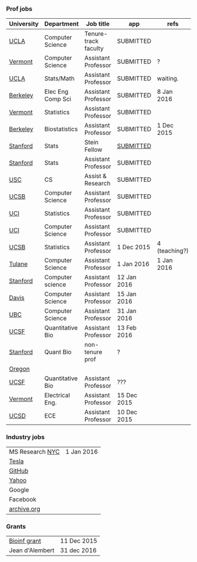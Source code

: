 *** Prof jobs

| University | Department        | Job title            | app         | refs          |
|------------+-------------------+----------------------+-------------+---------------|
| [[https://recruit.apo.ucla.edu/apply/JPF01512][UCLA]]       | Computer Science  | Tenure-track faculty | SUBMITTED   |               |
| [[https://www.uvmjobs.com/postings/16972][Vermont]]    | Computer Science  | Assistant Professor  | SUBMITTED   | ?             |
| [[https://recruit.apo.ucla.edu/apply/JPF01740][UCLA]]       | Stats/Math        | Assistant Professor  | SUBMITTED   | waiting.      |
| [[http://www.eecs.berkeley.edu/AcadPers/RecruitAd.shtml][Berkeley]]   | Elec Eng Comp Sci | Assistant Professor  | SUBMITTED   | 8 Jan 2016    |
| [[http://www.cems.uvm.edu/facsearch/stat_tentrack.php][Vermont]]    | Statistics        | Assistant Professor  | SUBMITTED   |               |
| [[https://aprecruit.berkeley.edu/apply/JPF00843][Berkeley]]   | Biostatistics     | Assistant Professor  | SUBMITTED   | 1 Dec 2015    |
| [[https://statistics.stanford.edu/news/stein-fellow-statistics-or-probability][Stanford]]   | Stats             | Stein Fellow         | [[https://academicjobsonline.org/ajo?status][SUBMITTED]]   |               |
| [[https://statistics.stanford.edu/news/assistant-professor-statistics-or-probability][Stanford]]   | Stats             | Assistant Professor  | SUBMITTED   |               |
| [[http://www.cs.usc.edu/about/faculty-jobs/#TT_Faculty][USC]]        | CS                | Assist & Research    | SUBMITTED   |               |
| [[https://recruit.ap.ucsb.edu/apply/JPF00544][UCSB]]       | Computer Science  | Assistant Professor  | SUBMITTED   |               |
| [[https://www.ics.uci.edu/employment/employ_faculty.php][UCI]]        | Statistics        | Assistant Professor  | SUBMITTED   |               |
| [[https://www.ics.uci.edu/employment/employ_faculty.php][UCI]]        | Computer Science  | Assistant Professor  | SUBMITTED   |               |
| [[http://www.pstat.ucsb.edu/employment.htm][UCSB]]       | Statistics        | Assistant Professor  | 1 Dec 2015  | 4 (teaching?) |
| [[http://tulane.edu/sse/cs/faculty/positions.cfm][Tulane]]     | Computer Science  | Assistant Professor  | 1 Jan 2016  | 1 Jan 2016    |
| [[http://www-cs.stanford.edu/jobs/faculty-opening][Stanford]]   | Computer science  | Assistant Professor  | 12 Jan 2016 |               |
| [[https://recruit.ucdavis.edu/apply/JPF00776][Davis]]      | Computer Science  | Assistant Professor  | 15 Jan 2016 |               |
| [[https://www.cs.ubc.ca/our-department/employment/faculty-positions/tenure-track-research-positions][UBC]]        | Computer Science  | Assistant Professor  | 31 Jan 2016 |               |
| [[https://aprecruit.ucsf.edu/apply/JPF00577][UCSF]]       | Quantitative Bio  | Assistant Professor  | 13 Feb 2016 |               |
|------------+-------------------+----------------------+-------------+---------------|
| [[http://facultyapplication.stanford.edu/][Stanford]]   | Quant Bio         | non-tenure prof      | ?           |               |
| [[https://academicjobsonline.org/ajo/jobs/6044][Oregon]]     |                   |                      |             |               |
| [[http://main.hercjobs.org/jobs/6678395/][UCSF]]       | Quantitative Bio  | Assistant Professor  | ???         |               |
| [[https://www.uvmjobs.com/postings/17556][Vermont]]    | Electrical Eng.   | Assistant Professor  | 15 Dec 2015 |               |
| [[https://apol-recruit.ucsd.edu/apply/JPF00903][UCSD]]       | ECE               | Assistant Professor  | 10 Dec 2015 |               |

*** Industry jobs

| MS Research [[http://research.microsoft.com/en-US/groups/mlnyc/2016-researcher.aspx][NYC]] | 1 Jan 2016 |
| [[https://www.teslamotors.com/en_CA/careers/job/autopilot-dataengineer-28103][Tesla]]           |            |
| [[https://jobs.lever.co/github/9dcbd929-ca6b-4f00-83d3-93d081bfc2f2][GitHub]]          |            |
| [[https://tas-yahoo.taleo.net/careersection/yahoo_us_cs/jobsearch.ftl?lang%3Den&ylng%3Den&yloc%3Dus&portal%3D40140430910&location%3D976440430910&jobfields%3D__Labs%252FSciences&jobfield%3D940453570&clear%3D1][Yahoo]]           |            |
| Google          |            |
| Facebook        |            |
| [[https://archive.org/about/jobs.php#seniorpython][archive.org]]     |            |

*** Grants

| [[http://www.genomecanada.ca/en/portfolio/research/2015-bcb-competition.aspx][Bioinf grant]]    | 11 Dec 2015 |
| Jean d'Alembert | 31 dec 2016 |
